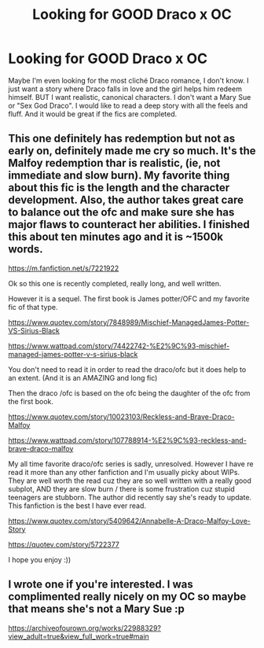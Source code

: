 #+TITLE: Looking for GOOD Draco x OC

* Looking for GOOD Draco x OC
:PROPERTIES:
:Author: sophikles
:Score: 0
:DateUnix: 1572725614.0
:DateShort: 2019-Nov-02
:FlairText: Request
:END:
Maybe I'm even looking for the most cliché Draco romance, I don't know. I just want a story where Draco falls in love and the girl helps him redeem himself. BUT I want realistic, canonical characters. I don't want a Mary Sue or "Sex God Draco". I would like to read a deep story with all the feels and fluff. And it would be great if the fics are completed.


** This one definitely has redemption but not as early on, definitely made me cry so much. It's the Malfoy redemption thar is realistic, (ie, not immediate and slow burn). My favorite thing about this fic is the length and the character development. Also, the author takes great care to balance out the ofc and make sure she has major flaws to counteract her abilities. I finished this about ten minutes ago and it is ~1500k words. 

[[https://m.fanfiction.net/s/7221922]]

Ok so this one is recently completed, really long, and well written.

However it is a sequel. The first book is James potter/OFC and my favorite fic of that type. 

[[https://www.quotev.com/story/7848989/Mischief-ManagedJames-Potter-VS-Sirius-Black ]]

[[https://www.wattpad.com/story/74422742-%E2%9C%93-mischief-managed-james-potter-v-s-sirius-black ]]

You don't need to read it in order to read the draco/ofc but it does help to an extent. (And it is an AMAZING and long fic)

Then the draco /ofc is based on the ofc being the daughter of the ofc from the first book.

[[https://www.quotev.com/story/10023103/Reckless-and-Brave-Draco-Malfoy ]]

[[https://www.wattpad.com/story/107788914-%E2%9C%93-reckless-and-brave-draco-malfoy ]]

My all time favorite draco/ofc series is sadly, unresolved. However I have re read it more than any other fanfiction and I'm usually picky about WIPs. They are well worth the read cuz they are so well written with a really good subplot, AND they are slow burn / there is some frustration cuz stupid teenagers are stubborn. The author did recently say she's ready to update. This fanfiction is the best I have ever read.

[[https://www.quotev.com/story/5409642/Annabelle-A-Draco-Malfoy-Love-Story]]

[[https://quotev.com/story/5722377 ]]

I hope you enjoy :))
:PROPERTIES:
:Author: actualstevebuscemi
:Score: 1
:DateUnix: 1587364613.0
:DateShort: 2020-Apr-20
:END:


** I wrote one if you're interested. I was complimented really nicely on my OC so maybe that means she's not a Mary Sue :p

[[https://archiveofourown.org/works/22988329?view_adult=true&view_full_work=true#main]]
:PROPERTIES:
:Author: hsvhthrowaway
:Score: 1
:DateUnix: 1587606406.0
:DateShort: 2020-Apr-23
:END:
